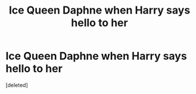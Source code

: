 #+TITLE: Ice Queen Daphne when Harry says hello to her

* Ice Queen Daphne when Harry says hello to her
:PROPERTIES:
:Score: 1
:DateUnix: 1602879842.0
:DateShort: 2020-Oct-16
:FlairText: Meta
:END:
[deleted]

